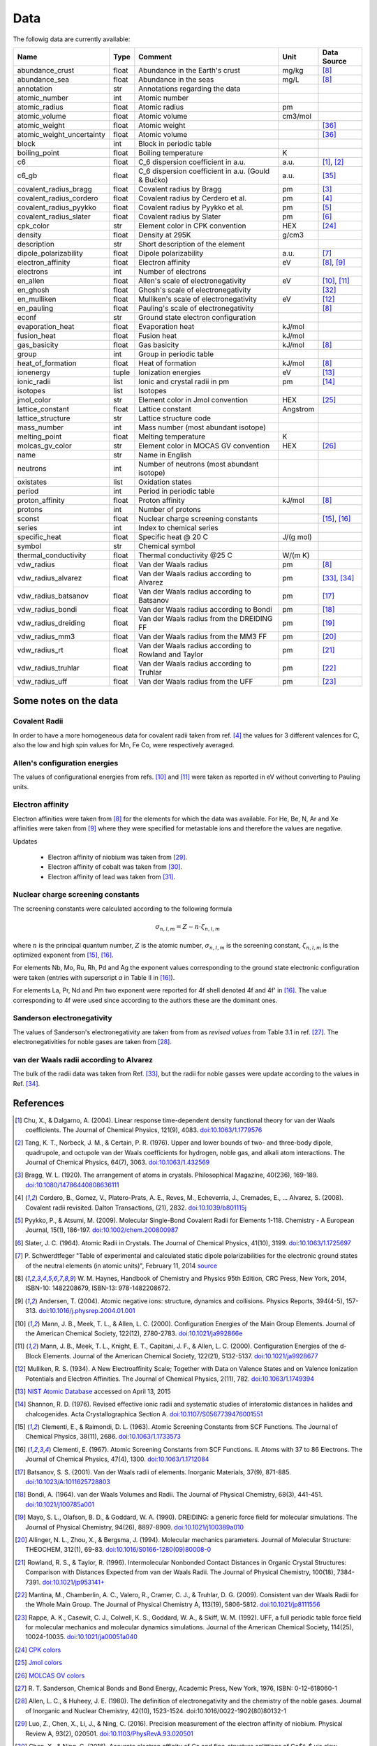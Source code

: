 Data
====

The followig data are currently available:

+---------------------------+-------+------------------------------------------------------+----------+-------------+
| Name                      | Type  | Comment                                              | Unit     | Data Source |
+===========================+=======+======================================================+==========+=============+
| abundance_crust           | float | Abundance in the Earth's crust                       | mg/kg    | [8]_        |
+---------------------------+-------+------------------------------------------------------+----------+-------------+
| abundance_sea             | float | Abundance in the seas                                | mg/L     | [8]_        |
+---------------------------+-------+------------------------------------------------------+----------+-------------+
| annotation                | str   | Annotations regarding the data                       |          |             |
+---------------------------+-------+------------------------------------------------------+----------+-------------+
| atomic_number             | int   | Atomic number                                        |          |             |
+---------------------------+-------+------------------------------------------------------+----------+-------------+
| atomic_radius             | float | Atomic radius                                        | pm       |             |
+---------------------------+-------+------------------------------------------------------+----------+-------------+
| atomic_volume             | float | Atomic volume                                        | cm3/mol  |             |
+---------------------------+-------+------------------------------------------------------+----------+-------------+
| atomic_weight             | float | Atomic weight                                        |          | [36]_       |
+---------------------------+-------+------------------------------------------------------+----------+-------------+
| atomic_weight_uncertainty | float | Atomic volume                                        |          | [36]_       |
+---------------------------+-------+------------------------------------------------------+----------+-------------+
| block                     | int   | Block in periodic table                              |          |             |
+---------------------------+-------+------------------------------------------------------+----------+-------------+
| boiling_point             | float | Boiling temperature                                  | K        |             |
+---------------------------+-------+------------------------------------------------------+----------+-------------+
| c6                        | float | C_6 dispersion coefficient in a.u.                   | a.u.     | [1]_, [2]_  |
+---------------------------+-------+------------------------------------------------------+----------+-------------+
| c6_gb                     | float | C_6 dispersion coefficient in a.u. (Gould & Bučko)   | a.u.     | [35]_       |
+---------------------------+-------+------------------------------------------------------+----------+-------------+
| covalent_radius_bragg     | float | Covalent radius by Bragg                             | pm       | [3]_        |
+---------------------------+-------+------------------------------------------------------+----------+-------------+
| covalent_radius_cordero   | float | Covalent radius by Cerdero et al.                    | pm       | [4]_        |
+---------------------------+-------+------------------------------------------------------+----------+-------------+
| covalent_radius_pyykko    | float | Covalent radius by Pyykko et al.                     | pm       | [5]_        |
+---------------------------+-------+------------------------------------------------------+----------+-------------+
| covalent_radius_slater    | float | Covalent radius by Slater                            | pm       | [6]_        |
+---------------------------+-------+------------------------------------------------------+----------+-------------+
| cpk_color                 | str   | Element color in CPK convention                      | HEX      | [24]_       |
+---------------------------+-------+------------------------------------------------------+----------+-------------+
| density                   | float | Density at 295K                                      | g/cm3    |             |
+---------------------------+-------+------------------------------------------------------+----------+-------------+
| description               | str   | Short description of the element                     |          |             |
+---------------------------+-------+------------------------------------------------------+----------+-------------+
| dipole_polarizability     | float | Dipole polarizability                                | a.u.     | [7]_        |
+---------------------------+-------+------------------------------------------------------+----------+-------------+
| electron_affinity         | float | Electron affinity                                    | eV       | [8]_, [9]_  |
+---------------------------+-------+------------------------------------------------------+----------+-------------+
| electrons                 | int   | Number of electrons                                  |          |             |
+---------------------------+-------+------------------------------------------------------+----------+-------------+
| en_allen                  | float | Allen's scale of electronegativity                   | eV       | [10]_, [11]_|
+---------------------------+-------+------------------------------------------------------+----------+-------------+
| en_ghosh                  | float | Ghosh's scale of electronegativity                   |          | [32]_       |
+---------------------------+-------+------------------------------------------------------+----------+-------------+
| en_mulliken               | float | Mulliken's scale of electronegativity                | eV       | [12]_       |
+---------------------------+-------+------------------------------------------------------+----------+-------------+
| en_pauling                | float | Pauling's scale of electronegativity                 |          | [8]_        |
+---------------------------+-------+------------------------------------------------------+----------+-------------+
| econf                     | str   | Ground state electron configuration                  |          |             |
+---------------------------+-------+------------------------------------------------------+----------+-------------+
| evaporation_heat          | float | Evaporation heat                                     | kJ/mol   |             |
+---------------------------+-------+------------------------------------------------------+----------+-------------+
| fusion_heat               | float | Fusion heat                                          | kJ/mol   |             |
+---------------------------+-------+------------------------------------------------------+----------+-------------+
| gas_basicity              | float | Gas basicity                                         | kJ/mol   | [8]_        |
+---------------------------+-------+------------------------------------------------------+----------+-------------+
| group                     | int   | Group in periodic table                              |          |             |
+---------------------------+-------+------------------------------------------------------+----------+-------------+
| heat_of_formation         | float | Heat of formation                                    | kJ/mol   | [8]_        |
+---------------------------+-------+------------------------------------------------------+----------+-------------+
| ionenergy                 | tuple | Ionization energies                                  | eV       | [13]_       |
+---------------------------+-------+------------------------------------------------------+----------+-------------+
| ionic_radii               | list  | Ionic and crystal radii in pm                        | pm       | [14]_       |
+---------------------------+-------+------------------------------------------------------+----------+-------------+
| isotopes                  | list  | Isotopes                                             |          |             |
+---------------------------+-------+------------------------------------------------------+----------+-------------+
| jmol_color                | str   | Element color in Jmol convention                     | HEX      | [25]_       |
+---------------------------+-------+------------------------------------------------------+----------+-------------+
| lattice_constant          | float | Lattice constant                                     | Angstrom |             |
+---------------------------+-------+------------------------------------------------------+----------+-------------+
| lattice_structure         | str   | Lattice structure code                               |          |             |
+---------------------------+-------+------------------------------------------------------+----------+-------------+
| mass_number               | int   | Mass number (most abundant isotope)                  |          |             |
+---------------------------+-------+------------------------------------------------------+----------+-------------+
| melting_point             | float | Melting temperature                                  | K        |             |
+---------------------------+-------+------------------------------------------------------+----------+-------------+
| molcas_gv_color           | str   | Element color in MOCAS GV convention                 | HEX      | [26]_       |
+---------------------------+-------+------------------------------------------------------+----------+-------------+
| name                      | str   | Name in English                                      |          |             |
+---------------------------+-------+------------------------------------------------------+----------+-------------+
| neutrons                  | int   | Number of neutrons (most abundant isotope)           |          |             |
+---------------------------+-------+------------------------------------------------------+----------+-------------+
| oxistates                 | list  | Oxidation states                                     |          |             |
+---------------------------+-------+------------------------------------------------------+----------+-------------+
| period                    | int   | Period in periodic table                             |          |             |
+---------------------------+-------+------------------------------------------------------+----------+-------------+
| proton_affinity           | float | Proton affinity                                      | kJ/mol   | [8]_        |
+---------------------------+-------+------------------------------------------------------+----------+-------------+
| protons                   | int   | Number of protons                                    |          |             |
+---------------------------+-------+------------------------------------------------------+----------+-------------+
| sconst                    | float | Nuclear charge screening constants                   |          | [15]_, [16]_|
+---------------------------+-------+------------------------------------------------------+----------+-------------+
| series                    | int   | Index to chemical series                             |          |             |
+---------------------------+-------+------------------------------------------------------+----------+-------------+
| specific_heat             | float | Specific heat @ 20 C                                 | J/(g mol)|             |
+---------------------------+-------+------------------------------------------------------+----------+-------------+
| symbol                    | str   | Chemical symbol                                      |          |             |
+---------------------------+-------+------------------------------------------------------+----------+-------------+
| thermal_conductivity      | float | Thermal conductivity @25 C                           | W/(m K)  |             |
+---------------------------+-------+------------------------------------------------------+----------+-------------+
| vdw_radius                | float | Van der Waals radius                                 | pm       | [8]_        |
+---------------------------+-------+------------------------------------------------------+----------+-------------+
| vdw_radius_alvarez        | float | Van der Waals radius according to Alvarez            | pm       | [33]_, [34]_|
+---------------------------+-------+------------------------------------------------------+----------+-------------+
| vdw_radius_batsanov       | float | Van der Waals radius according to Batsanov           | pm       | [17]_       |
+---------------------------+-------+------------------------------------------------------+----------+-------------+
| vdw_radius_bondi          | float | Van der Waals radius according to Bondi              | pm       | [18]_       |
+---------------------------+-------+------------------------------------------------------+----------+-------------+
| vdw_radius_dreiding       | float | Van der Waals radius from the DREIDING FF            | pm       | [19]_       |
+---------------------------+-------+------------------------------------------------------+----------+-------------+
| vdw_radius_mm3            | float | Van der Waals radius from the MM3 FF                 | pm       | [20]_       |
+---------------------------+-------+------------------------------------------------------+----------+-------------+
| vdw_radius_rt             | float | Van der Waals radius according to Rowland and Taylor | pm       | [21]_       |
+---------------------------+-------+------------------------------------------------------+----------+-------------+
| vdw_radius_truhlar        | float | Van der Waals radius according to Truhlar            | pm       | [22]_       |
+---------------------------+-------+------------------------------------------------------+----------+-------------+
| vdw_radius_uff            | float | Van der Waals radius from the UFF                    | pm       | [23]_       |
+---------------------------+-------+------------------------------------------------------+----------+-------------+

Some notes on the data
----------------------

Covalent Radii
++++++++++++++

In order to have a more homogeneous data for covalent radii taken from ref. [4]_
the values for 3 different valences for C, also the low and high spin values
for Mn, Fe Co, were respectively averaged.

Allen's configuration energies
++++++++++++++++++++++++++++++

The values of configurational energies from refs. [10]_ and [11]_ were taken as
reported in eV without converting to Pauling units.

Electron affinity
+++++++++++++++++

Electron affinities were taken from [8]_ for the elements for which the data was
available. For He, Be, N, Ar and Xe affinities were taken from [9]_ where they
were specified for metastable ions and therefore the values are negative.

Updates

  - Electron affinity of niobium was taken from [29]_.

  - Electron affinity of cobalt was taken from [30]_.

  - Electron affinity of lead was taken from [31]_.


Nuclear charge screening constants
++++++++++++++++++++++++++++++++++

The screening constants were calculated according to the following formula

.. math::

   \sigma_{n,l,m} = Z - n\cdot\zeta_{n,l,m}

where :math:`n` is the principal quantum number, :math:`Z` is the atomic number,
:math:`\sigma_{n,l,m}` is the screening constant, :math:`\zeta_{n,l,m}` is the
optimized exponent from [15]_, [16]_.

For elements Nb, Mo, Ru, Rh, Pd and Ag the exponent values corresponding to the
ground state electronic configuration were taken (entries with superscript `a`
in Table II in [16]_).

For elements La, Pr, Nd and Pm two exponent were reported for 4f shell denoted
4f and 4f' in [16]_. The value corresponding to 4f were used since according to
the authors these are the dominant ones.

Sanderson electronegativity
+++++++++++++++++++++++++++

The values of Sanderson's electronegativity are taken from from as *revised values*
from Table 3.1 in ref. [27]_. The electronegativities for noble gases are taken
from [28]_.


van der Waals radii according to Alvarez
++++++++++++++++++++++++++++++++++++++++

The bulk of the radii data was taken from Ref. [33]_, but the radii for noble gasses were
update according to the values in Ref. [34]_.


References
----------

.. [1] Chu, X., & Dalgarno, A. (2004). Linear response time-dependent density
   functional theory for van der Waals coefficients. The Journal of Chemical
   Physics, 121(9), 4083. `doi:10.1063/1.1779576 <http://dx.doi.org/10.1063/1.1779576>`_
.. [2] Tang, K. T., Norbeck, J. M., & Certain, P. R. (1976). Upper and lower bounds of
   two- and three-body dipole, quadrupole, and octupole van der Waals coefficients
   for hydrogen, noble gas, and alkali atom interactions. The Journal of Chemical
   Physics, 64(7), 3063. `doi:10.1063/1.432569 <http://dx.doi.org/10.1063/1.432569>`_
.. [3] Bragg, W. L. (1920). The arrangement of atoms in crystals. Philosophical
   Magazine, 40(236), 169-189.
   `doi:10.1080/14786440808636111 <http://dx.doi.org/10.1080/14786440808636111>`_
.. [4] Cordero, B., Gomez, V., Platero-Prats, A. E., Reves, M., Echeverria, J.,
   Cremades, E., ... Alvarez, S. (2008). Covalent radii revisited. Dalton
   Transactions, (21), 2832. `doi:10.1039/b801115j <http://www.dx.doi.org/10.1039/b801115j>`_
.. [5] Pyykko, P., & Atsumi, M. (2009). Molecular Single-Bond Covalent Radii
   for Elements 1-118. Chemistry - A European Journal, 15(1), 186-197.
   `doi:10.1002/chem.200800987 <http://www.dx.doi.org/10.1002/chem.200800987>`_
.. [6] Slater, J. C. (1964). Atomic Radii in Crystals. The Journal of Chemical
   Physics, 41(10), 3199. `doi:10.1063/1.1725697 <http://dx.doi.org/10.1063/1.1725697>`_
.. [7] P. Schwerdtfeger "Table of experimental and calculated static dipole
   polarizabilities for the electronic ground states of the neutral elements
   (in atomic units)", February 11, 2014 `source <http://ctcp.massey.ac.nz/Tablepol2014.pdf>`_
.. [8] W. M. Haynes, Handbook of Chemistry and Physics 95th Edition, CRC Press,
   New York, 2014, ISBN-10: 1482208679, ISBN-13: 978-1482208672.
.. [9] Andersen, T. (2004). Atomic negative ions: structure, dynamics and collisions.
   Physics Reports, 394(4-5), 157-313.
   `doi:10.1016/j.physrep.2004.01.001 <http://www.dx.doi.org/10.1016/j.physrep.2004.01.001>`_
.. [10] Mann, J. B., Meek, T. L., & Allen, L. C. (2000). Configuration Energies of the
   Main Group Elements. Journal of the American Chemical Society, 122(12),
   2780-2783. `doi:10.1021/ja992866e <http://dx.doi.org/10.1021/ja992866e>`_
.. [11] Mann, J. B., Meek, T. L., Knight, E. T., Capitani, J. F., & Allen, L. C.
   (2000). Configuration Energies of the d-Block Elements. Journal of the American
   Chemical Society, 122(21), 5132-5137.
   `doi:10.1021/ja9928677 <http://dx.doi.org/10.1021/ja9928677>`_
.. [12] Mulliken, R. S. (1934). A New Electroaffinity Scale; Together with Data on
   Valence States and on Valence Ionization Potentials and Electron Affinities.
   The Journal of Chemical Physics, 2(11), 782.
   `doi:10.1063/1.1749394 <http://dx.doi.org/10.1063/1.1749394>`_
.. [13] `NIST Atomic Database <http://physics.nist.gov/cgi-bin/ASD/ie.pl>`_
   accessed on April 13, 2015
.. [14] Shannon, R. D. (1976). Revised effective ionic radii and systematic
   studies of interatomic distances in halides and chalcogenides.
   Acta Crystallographica Section A.
   `doi:10.1107/S0567739476001551 <http://www.dx.doi.org/10.1107/S0567739476001551>`_
.. [15] Clementi, E., & Raimondi, D. L. (1963). Atomic Screening Constants from
   SCF Functions. The Journal of Chemical Physics, 38(11), 2686.
   `doi:10.1063/1.1733573 <http://www.dx.doi.org/10.1063/1.1733573>`_
.. [16] Clementi, E. (1967). Atomic Screening Constants from SCF Functions. II.
   Atoms with 37 to 86 Electrons. The Journal of Chemical Physics, 47(4), 1300.
   `doi:10.1063/1.1712084 <http://www.dx.doi.org/10.1063/1.1712084>`_
.. [17] Batsanov, S. S. (2001). Van der Waals radii of elements. Inorganic Materials,
   37(9), 871-885.
   `doi:10.1023/A:1011625728803 <http://www.dx.doi.org/10.1023/A:1011625728803>`_
.. [18] Bondi, A. (1964). van der Waals Volumes and Radii. The Journal of Physical
   Chemistry, 68(3), 441-451.
   `doi:10.1021/j100785a001 <http://www.dx.doi.org/10.1021/j100785a001>`_
.. [19] Mayo, S. L., Olafson, B. D., & Goddard, W. A. (1990). DREIDING: a generic force
   field for molecular simulations. The Journal of Physical Chemistry, 94(26), 8897-8909.
   `doi:10.1021/j100389a010 <http://www.dx.doi.org/10.1021/j100389a010>`_
.. [20] Allinger, N. L., Zhou, X., & Bergsma, J. (1994). Molecular mechanics
   parameters. Journal of Molecular Structure: THEOCHEM, 312(1), 69-83.
   `doi:10.1016/S0166-1280(09)80008-0 <http://www.dx.doi.org/10.1016/S0166-1280(09)80008-0>`_
.. [21] Rowland, R. S., & Taylor, R. (1996). Intermolecular Nonbonded Contact Distances
   in Organic Crystal Structures: Comparison with Distances Expected from van der
   Waals Radii. The Journal of Physical Chemistry, 100(18), 7384-7391.
   `doi:10.1021/jp953141+ <http://www.dx.doi.org/10.1021/jp953141+>`_
.. [22] Mantina, M., Chamberlin, A. C., Valero, R., Cramer, C. J., & Truhlar, D. G.
   (2009). Consistent van der Waals Radii for the Whole Main Group. The Journal of
   Physical Chemistry A, 113(19), 5806-5812.
   `doi:10.1021/jp8111556 <http://dx.doi.org/10.1021/jp8111556>`_
.. [23] Rappe, A. K., Casewit, C. J., Colwell, K. S., Goddard, W. A., & Skiff, W. M.
   (1992). UFF, a full periodic table force field for molecular mechanics and
   molecular dynamics simulations. Journal of the American Chemical Society,
   114(25), 10024-10035.
   `doi:10.1021/ja00051a040 <http://www.dx.doi.org/10.1021/ja00051a040>`_
.. [24] `CPK colors <https://en.wikipedia.org/wiki/CPK_coloring>`_
.. [25] `Jmol colors <http://jmol.sourceforge.net/jscolors/#color_U>`_
.. [26] `MOLCAS GV colors <http://www.molcas.org/GV/>`_
.. [27] R. T. Sanderson, Chemical Bonds and Bond Energy, Academic Press, New York,
   1976, ISBN: 0-12-618060-1
.. [28] Allen, L. C., & Huheey, J. E. (1980). The definition of electronegativity and
  the chemistry of the noble gases. Journal of Inorganic and Nuclear Chemistry,
  42(10), 1523-1524. doi:10.1016/0022-1902(80)80132-1
.. [29] Luo, Z., Chen, X., Li, J., & Ning, C. (2016). Precision measurement of
   the electron affinity of niobium. Physical Review A, 93(2), 020501.
   `doi:10.1103/PhysRevA.93.020501 <http://dx.doi.org/10.1103/PhysRevA.93.020501>`_
.. [30] Chen, X., & Ning, C. (2016). Accurate electron affinity of Co and
   fine-structure splittings of Co$^-$ via slow-electron velocity-map imaging.
   Physical Review A, 93(5), 052508. doi:10.1103/PhysRevA.93.052508
.. [31] Chen, X., & Ning, C. (2016). Accurate electron affinity of Pb and
   isotope shifts of binding energies of Pb−. The Journal of Chemical Physics,
   145(8), 84303. `doi:10.1063/1.4961654 <http://doi.org/10.1063/1.4961654>`_
.. [32] Ghosh, D. C. (2005). A New Scale of Electronegativity Based on Absolute Radii of Atoms.
   Journal of Theoretical and Computational Chemistry, 4(1), 21–33.
   `doi:10.1142/S0219633605001556 <http://doi.org/10.1142/S0219633605001556>`_
.. [33] Alvarez, S. (2013). A cartography of the van der Waals territories.
   Dalton Transactions, 42(24), 8617.
   `doi:10.1039/c3dt50599e <http://doi.org/10.1039/c3dt50599e>`_
.. [34] Vogt, J., & Alvarez, S. (2014). van der Waals Radii of Noble Gases.
   Inorganic Chemistry, 53(17), 9260–9266.
   `doi:10.1021/ic501364h <http://doi.org/10.1021/ic501364h>`_
.. [35] Gould, T., & Bučko, T. (2016). C 6 Coefficients and Dipole Polarizabilities
   for All Atoms and Many Ions in Rows 1–6 of the Periodic Table. Journal of
   Chemical Theory and Computation, 12(8), 3603–3613.
   `doi:10.1021/acs.jctc.6b00361 <http://doi.org/10.1021/acs.jctc.6b00361>`_
.. [36] Meija, J., Coplen, T. B., Berglund, M., Brand, W. A., De Bièvre, P.,
   Gröning, M., Holden, N., Irrgeher, J., Loss, R., Walczyk, T., Prohaska, T.
   (2016). Atomic weights of the elements 2013 (IUPAC Technical Report).
   Pure and Applied Chemistry, 88(3), 265–291.
   `doi:10.1515/pac-2015-0305 <http://doi.org/10.1515/pac-2015-0305>`_